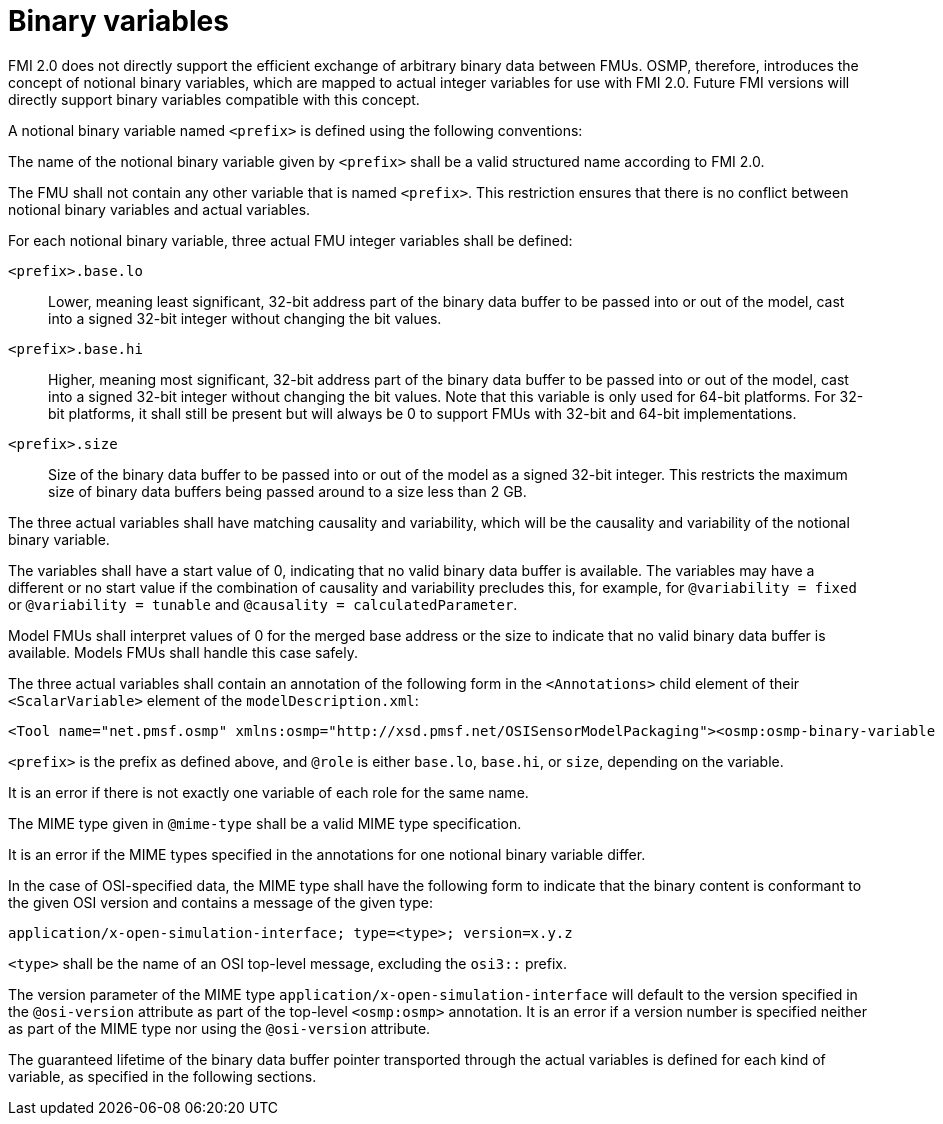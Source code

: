 = Binary variables

FMI 2.0 does not directly support the efficient exchange of arbitrary binary data between FMUs.
OSMP, therefore, introduces the concept of notional binary variables, which are mapped to actual integer variables for use with FMI 2.0.
Future FMI versions will directly support binary variables compatible with this concept.

A notional binary variable named `<prefix>` is defined using the following conventions:

The name of the notional binary variable given by `<prefix>` shall be a valid structured name according to FMI 2.0.

The FMU shall not contain any other variable that is named `<prefix>`.
This restriction ensures that there is no conflict between notional binary variables and actual variables.

For each notional binary variable, three actual FMU integer variables shall be defined:

`<prefix>.base.lo`::
Lower, meaning least significant, 32-bit address part of the binary data buffer to be passed into or out of the model, cast into a signed 32-bit integer without changing the bit values.
`<prefix>.base.hi`::
Higher, meaning most significant, 32-bit address part of the binary data buffer to be passed into or out of the model, cast into a signed 32-bit integer without changing the bit values.
Note that this variable is only used for 64-bit platforms.
For 32-bit platforms, it shall still be present but will always be 0 to support FMUs with 32-bit and 64-bit implementations.
`<prefix>.size`::
Size of the binary data buffer to be passed into or out of the model as a signed 32-bit integer.
This restricts the maximum size of binary data buffers being passed around to a size less than 2 GB.

The three actual variables shall have matching causality and variability, which will be the causality and variability of the notional binary variable.

The variables shall have a start value of 0, indicating that no valid binary data buffer is available.
The variables may have a different or no start value if the combination of causality and variability precludes this, for example, for `@variability = fixed` or `@variability = tunable` and `@causality = calculatedParameter`.

Model FMUs shall interpret values of 0 for the merged base address or the size to indicate that no valid binary data buffer is available.
Models FMUs shall handle this case safely.

The three actual variables shall contain an annotation of the following form in the `<Annotations>` child element of their `<ScalarVariable>` element of the `modelDescription.xml`:

[source]
----
<Tool name="net.pmsf.osmp" xmlns:osmp="http://xsd.pmsf.net/OSISensorModelPackaging"><osmp:osmp-binary-variable name="<prefix>" role="<role>" mime-type="<mime-type>"/></Tool>
----

`<prefix>` is the prefix as defined above, and `@role` is either `base.lo`, `base.hi`, or `size`, depending on the variable.

It is an error if there is not exactly one variable of each role for the same name.

The MIME type given in `@mime-type` shall be a valid MIME type specification.

It is an error if the MIME types specified in the annotations for one notional binary variable differ.

In the case of OSI-specified data, the MIME type shall have the following form to indicate that the binary content is conformant to the given OSI version and contains a message of the given type:

[source]
----
application/x-open-simulation-interface; type=<type>; version=x.y.z
----

`<type>` shall be the name of an OSI top-level message, excluding the `osi3::` prefix.

The version parameter of the MIME type `application/x-open-simulation-interface` will default to the version specified in the `@osi-version` attribute as part of the top-level `<osmp:osmp>` annotation.
It is an error if a version number is specified neither as part of the MIME type nor using the `@osi-version` attribute.

The guaranteed lifetime of the binary data buffer pointer transported through the actual variables is defined for each kind of variable, as specified in the following sections.
